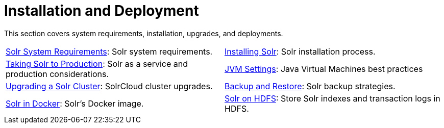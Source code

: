 = Installation and Deployment
:page-children: solr-system-requirements, \
    installing-solr, \
    taking-solr-to-production, \
    jvm-settings, \
    upgrading-a-solr-cluster, \
    backup-restore, \
    solr-in-docker, \
    solr-on-hdfs
// Licensed to the Apache Software Foundation (ASF) under one
// or more contributor license agreements.  See the NOTICE file
// distributed with this work for additional information
// regarding copyright ownership.  The ASF licenses this file
// to you under the Apache License, Version 2.0 (the
// "License"); you may not use this file except in compliance
// with the License.  You may obtain a copy of the License at
//
//   http://www.apache.org/licenses/LICENSE-2.0
//
// Unless required by applicable law or agreed to in writing,
// software distributed under the License is distributed on an
// "AS IS" BASIS, WITHOUT WARRANTIES OR CONDITIONS OF ANY
// KIND, either express or implied.  See the License for the
// specific language governing permissions and limitations
// under the License.

[.lead]
This section covers system requirements, installation, upgrades, and deployments.

****
// This tags the below list so it can be used in the parent page section list
// tag::install-sections[]
[cols="1,1",frame=none,grid=none,stripes=none]
|===
| <<solr-system-requirements.adoc#,Solr System Requirements>>: Solr system requirements.
| <<installing-solr.adoc#,Installing Solr>>:  Solr installation process.
| <<taking-solr-to-production.adoc#,Taking Solr to Production>>: Solr as a service and production considerations.
| <<jvm-settings.adoc#,JVM Settings>>: Java Virtual Machines best practices
| <<upgrading-a-solr-cluster.adoc#,Upgrading a Solr Cluster>>: SolrCloud cluster upgrades.
| <<backup-restore.adoc#,Backup and Restore>>: Solr backup strategies.
| <<solr-in-docker#,Solr in Docker>>: Solr's Docker image.
| <<solr-on-hdfs.adoc#,Solr on HDFS>>: Store Solr indexes and transaction logs in HDFS.
|===
// end::install-sections[]
****
